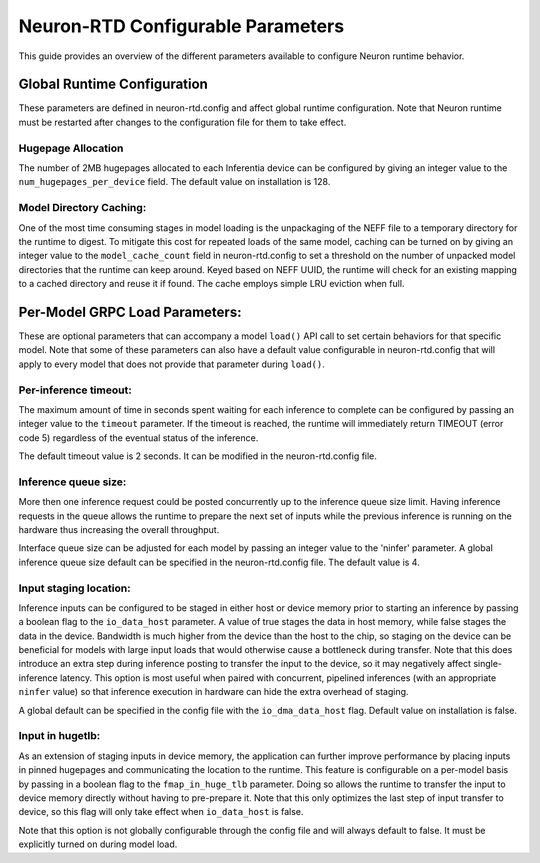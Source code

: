 .. _rtd-config-param:

Neuron-RTD Configurable Parameters
==================================

This guide provides an overview of the different parameters available to
configure Neuron runtime behavior.

Global Runtime Configuration
----------------------------

These parameters are defined in neuron-rtd.config and affect global
runtime configuration. Note that Neuron runtime must be restarted after
changes to the configuration file for them to take effect.

Hugepage Allocation
~~~~~~~~~~~~~~~~~~~

The number of 2MB hugepages allocated to each Inferentia device can be
configured by giving an integer value to the
``num_hugepages_per_device`` field. The default value on installation is
128.

Model Directory Caching:
~~~~~~~~~~~~~~~~~~~~~~~~

One of the most time consuming stages in model loading is the
unpackaging of the NEFF file to a temporary directory for the runtime to
digest. To mitigate this cost for repeated loads of the same model,
caching can be turned on by giving an integer value to the
``model_cache_count`` field in neuron-rtd.config to set a threshold on
the number of unpacked model directories that the runtime can keep
around. Keyed based on NEFF UUID, the runtime will check for an existing
mapping to a cached directory and reuse it if found. The cache employs
simple LRU eviction when full.

Per-Model GRPC Load Parameters:
-------------------------------

These are optional parameters that can accompany a model ``load()`` API
call to set certain behaviors for that specific model. Note that some of
these parameters can also have a default value configurable in
neuron-rtd.config that will apply to every model that does not provide
that parameter during ``load()``.

Per-inference timeout:
~~~~~~~~~~~~~~~~~~~~~~

The maximum amount of time in seconds spent waiting for each inference
to complete can be configured by passing an integer value to the
``timeout`` parameter. If the timeout is reached, the runtime will
immediately return TIMEOUT (error code 5) regardless of the eventual
status of the inference.

The default timeout value is 2 seconds. It can be modified in the
neuron-rtd.config file.

Inference queue size:
~~~~~~~~~~~~~~~~~~~~~

More then one inference request could be posted concurrently up to the
inference queue size limit. Having inference requests in the queue
allows the runtime to prepare the next set of inputs while the previous
inference is running on the hardware thus increasing the overall
throughput.

Interface queue size can be adjusted for each model by passing an
integer value to the 'ninfer' parameter. A global inference queue size
default can be specified in the neuron-rtd.config file. The default
value is 4.

Input staging location:
~~~~~~~~~~~~~~~~~~~~~~~

Inference inputs can be configured to be staged in either host or device
memory prior to starting an inference by passing a boolean flag to the
``io_data_host`` parameter. A value of true stages the data in host
memory, while false stages the data in the device. Bandwidth is much
higher from the device than the host to the chip, so staging on the
device can be beneficial for models with large input loads that would
otherwise cause a bottleneck during transfer. Note that this does
introduce an extra step during inference posting to transfer the input
to the device, so it may negatively affect single-inference latency.
This option is most useful when paired with concurrent, pipelined
inferences (with an appropriate ``ninfer`` value) so that inference
execution in hardware can hide the extra overhead of staging.

A global default can be specified in the config file with the
``io_dma_data_host`` flag. Default value on installation is false.

Input in hugetlb:
~~~~~~~~~~~~~~~~~

As an extension of staging inputs in device memory, the application can
further improve performance by placing inputs in pinned hugepages and
communicating the location to the runtime. This feature is configurable
on a per-model basis by passing in a boolean flag to the
``fmap_in_huge_tlb`` parameter. Doing so allows the runtime to transfer
the input to device memory directly without having to pre-prepare it.
Note that this only optimizes the last step of input transfer to device,
so this flag will only take effect when ``io_data_host`` is false.

Note that this option is not globally configurable through the config
file and will always default to false. It must be explicitly turned on
during model load.
